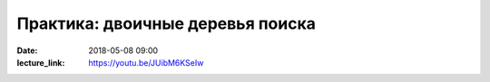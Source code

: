 Практика: двоичные деревья поиска
#################################

:date: 2018-05-08 09:00
:lecture_link: https://youtu.be/JUibM6KSeIw

.. default-role:: code

.. contents:: Содержание

